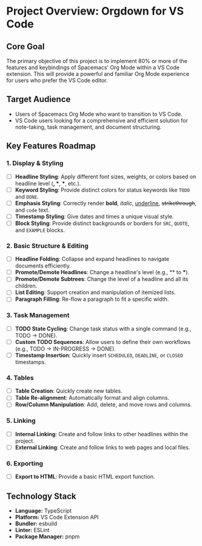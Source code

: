 * Project Overview: Orgdown for VS Code

** Core Goal

The primary objective of this project is to implement 80% or more of the features and keybindings of Spacemacs' Org Mode within a VS Code extension. This will provide a powerful and familiar Org Mode experience for users who prefer the VS Code editor.

** Target Audience

- Users of Spacemacs Org Mode who want to transition to VS Code.
- VS Code users looking for a comprehensive and efficient solution for note-taking, task management, and document structuring.

** Key Features Roadmap

*** 1. Display & Styling
   - [ ] *Headline Styling*: Apply different font sizes, weights, or colors based on headline level (*, **, ***, etc.).
   - [ ] *Keyword Styling*: Provide distinct colors for status keywords like ~TODO~ and ~DONE~.
   - [ ] *Emphasis Styling*: Correctly render *bold*, /italic/, _underline_, +strikethrough+, and ~code~ text.
   - [ ] *Timestamp Styling*: Give dates and times a unique visual style.
   - [ ] *Block Styling*: Provide distinct backgrounds or borders for ~SRC~, ~QUOTE~, and ~EXAMPLE~ blocks.

*** 2. Basic Structure & Editing
   - [ ] *Headline Folding*: Collapse and expand headlines to navigate documents efficiently.
   - [ ] *Promote/Demote Headlines*: Change a headline's level (e.g., ** to ***).
   - [ ] *Promote/Demote Subtrees*: Change the level of a headline and all its children.
   - [ ] *List Editing*: Support creation and manipulation of itemized lists.
   - [ ] *Paragraph Filling*: Re-flow a paragraph to fit a specific width.

*** 3. Task Management
   - [ ] *TODO State Cycling*: Change task status with a single command (e.g., TODO -> DONE).
   - [ ] *Custom TODO Sequences*: Allow users to define their own workflows (e.g., TODO -> IN-PROGRESS -> DONE).
   - [ ] *Timestamp Insertion*: Quickly insert ~SCHEDULED~, ~DEADLINE~, or ~CLOSED~ timestamps.

*** 4. Tables
   - [ ] *Table Creation*: Quickly create new tables.
   - [ ] *Table Re-alignment*: Automatically format and align columns.
   - [ ] *Row/Column Manipulation*: Add, delete, and move rows and columns.

*** 5. Linking
   - [ ] *Internal Linking*: Create and follow links to other headlines within the project.
   - [ ] *External Linking*: Create and follow links to web pages and local files.

*** 6. Exporting
   - [ ] *Export to HTML*: Provide a basic HTML export function.

** Technology Stack

- *Language:* TypeScript
- *Platform:* VS Code Extension API
- *Bundler:* esbuild
- *Linter:* ESLint
- *Package Manager:* pnpm
